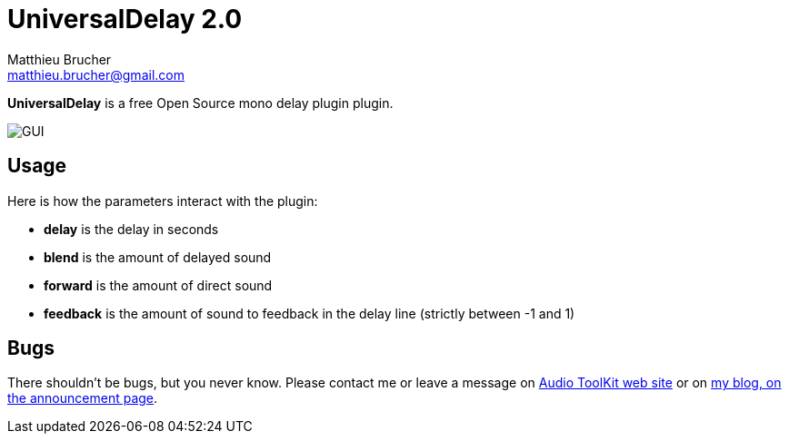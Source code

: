 = UniversalDelay 2.0
Matthieu Brucher <matthieu.brucher@gmail.com>
:doctype: book
:source-highlighter: coderay
:listing-caption: Listing
// Uncomment next line to set page size (default is Letter)
//:pdf-page-size: A4

*UniversalDelay* is a free Open Source mono delay plugin plugin.

image::UniversalDelay.png[GUI]

== Usage

Here is how the parameters interact with the plugin:

[square]
* *delay* is the delay in seconds
* *blend* is the amount of delayed sound
* *forward* is the amount of direct sound
* *feedback* is the amount of sound to feedback in the delay line (strictly between -1 and 1)

== Bugs

There shouldn’t be bugs, but you never know. Please contact me or leave a message on http://www.audio-tk.com[Audio ToolKit web site] or on http://blog.audio-tk.com/tags/universaldelay/[my blog, on the announcement page].
